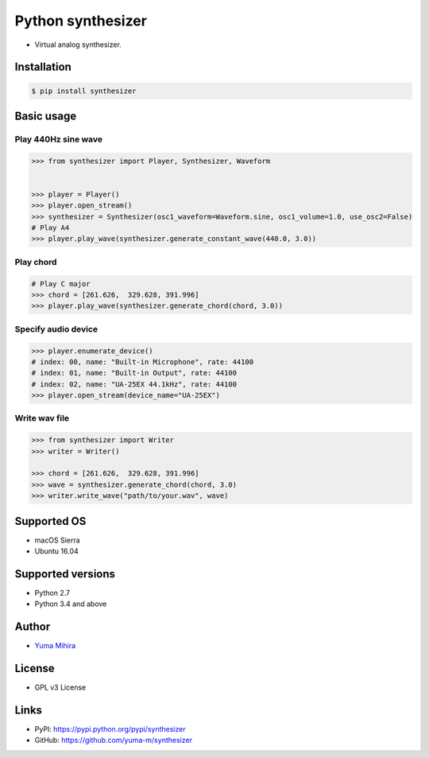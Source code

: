 Python synthesizer |Build Status|
=================================

-  Virtual analog synthesizer.

Installation
------------

.. code:: bash

    $ pip install synthesizer

Basic usage
-----------

Play 440Hz sine wave
~~~~~~~~~~~~~~~~~~~~

.. code:: python

    >>> from synthesizer import Player, Synthesizer, Waveform


    >>> player = Player()
    >>> player.open_stream()
    >>> synthesizer = Synthesizer(osc1_waveform=Waveform.sine, osc1_volume=1.0, use_osc2=False)
    # Play A4
    >>> player.play_wave(synthesizer.generate_constant_wave(440.0, 3.0))

Play chord
~~~~~~~~~~

.. code:: python

    # Play C major
    >>> chord = [261.626,  329.628, 391.996]
    >>> player.play_wave(synthesizer.generate_chord(chord, 3.0))

Specify audio device
~~~~~~~~~~~~~~~~~~~~

.. code:: python

    >>> player.enumerate_device()
    # index: 00, name: "Built-in Microphone", rate: 44100
    # index: 01, name: "Built-in Output", rate: 44100
    # index: 02, name: "UA-25EX 44.1kHz", rate: 44100
    >>> player.open_stream(device_name="UA-25EX")

Write wav file
~~~~~~~~~~~~~~

.. code:: python

    >>> from synthesizer import Writer
    >>> writer = Writer()

    >>> chord = [261.626,  329.628, 391.996]
    >>> wave = synthesizer.generate_chord(chord, 3.0)
    >>> writer.write_wave("path/to/your.wav", wave)

Supported OS
------------

-  macOS Sierra
-  Ubuntu 16.04

Supported versions
------------------

-  Python 2.7
-  Python 3.4 and above

Author
------

-  `Yuma Mihira <http://yurax2.com/>`__

License
-------

-  GPL v3 License

Links
-----

-  PyPI: https://pypi.python.org/pypi/synthesizer
-  GitHub: https://github.com/yuma-m/synthesizer

.. |Build Status| image:: https://travis-ci.org/yuma-m/synthesizer.svg?branch=master
   :target: https://travis-ci.org/yuma-m/synthesizer


